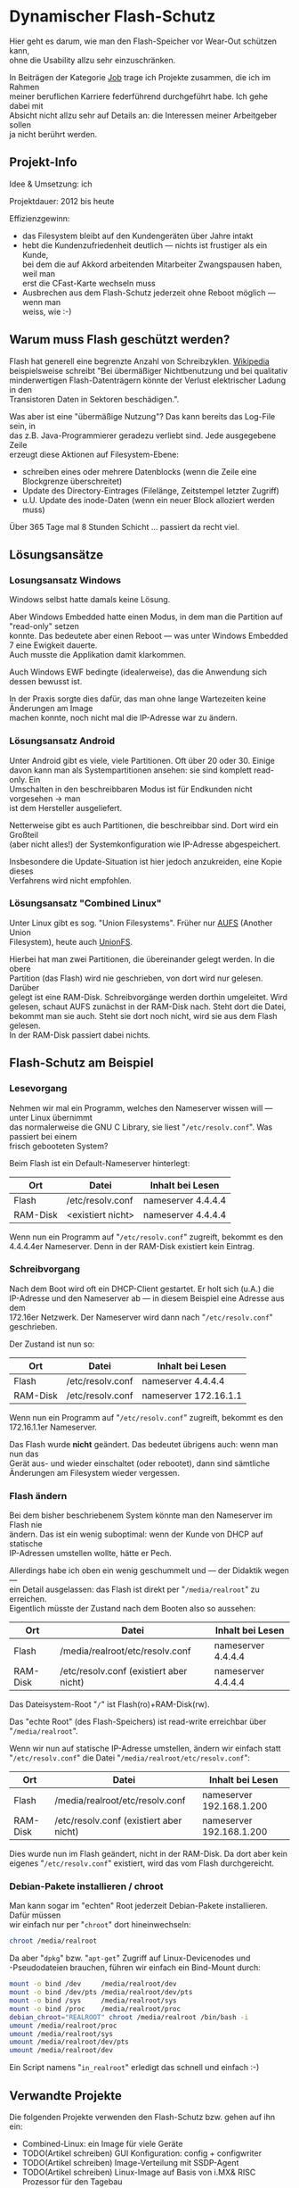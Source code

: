 :PROPERTIES:
:EXPORT_HUGO_SECTION: en
:EXPORT_FILE_NAME: filename
:EXPORT_DATE: 2024-01-17
:EXPORT_HUGO_TAGS:
:EXPORT_HUGO_CATEGORIES:
:END:
#+AUTHOR: Holger Schurig
#+OPTIONS: ^:nil \n:t
#+MACRO: relref @@hugo:[@@ $1 @@hugo:]({{< relref "$2" >}})@@
#+HUGO_BASE_DIR: ~/src/hpg/


# Copyright (c) 2024 Holger Schurig
# SPDX-License-Identifier: CC-BY-SA-4.0



* Dynamischer Flash-Schutz
:PROPERTIES:
:EXPORT_HUGO_SECTION: de
:EXPORT_FILE_NAME: de/dynamischer-flashschutz.md
:EXPORT_DATE: 2024-01-17
:EXPORT_HUGO_CATEGORIES: job
:EXPORT_HUGO_TAGS: aufs chroot flash linux
:END:

Hier geht es darum, wie man den Flash-Speicher vor Wear-Out schützen kann,
ohne die Usability allzu sehr einzuschränken.

#+hugo: more
#+toc: headlines 2

#+begin_job
In Beiträgen der Kategorie [[/categories/job/][Job]] trage ich Projekte zusammen, die ich im Rahmen
meiner beruflichen Karriere federführend durchgeführt habe. Ich gehe dabei mit
Absicht nicht allzu sehr auf Details an: die Interessen meiner Arbeitgeber sollen
ja nicht berührt werden.
#+end_job


** Projekt-Info

Idee & Umsetzung: ich

Projektdauer: 2012 bis heute

Effizienzgewinn:

- das Filesystem bleibt auf den Kundengeräten über Jahre intakt
- hebt die Kundenzufriedenheit deutlich --- nichts ist frustiger als ein Kunde,
  bei dem die auf Akkord arbeitenden Mitarbeiter Zwangspausen haben, weil man
  erst die CFast-Karte wechseln muss
- Ausbrechen aus dem Flash-Schutz jederzeit ohne Reboot möglich --- wenn man
  weiss, wie :-)


** Warum muss Flash geschützt werden?

Flash hat generell eine begrenzte Anzahl von Schreibzyklen. [[https://de.wikipedia.org/wiki/Flash-Speicher#Vor-_und_Nachteile][Wikipedia]]
beispielsweise schreibt "Bei übermäßiger Nichtbenutzung und bei qualitativ
minderwertigen Flash-Datenträgern könnte der Verlust elektrischer Ladung in den
Transistoren Daten in Sektoren beschädigen.".

Was aber ist eine "übermäßige Nutzung"? Das kann bereits das Log-File sein, in
das z.B. Java-Programmierer geradezu verliebt sind. Jede ausgegebene Zeile
erzeugt diese Aktionen auf Filesystem-Ebene:

- schreiben eines oder mehrere Datenblocks (wenn die Zeile eine Blockgrenze überschreitet)
- Update des Directory-Eintrages (Filelänge, Zeitstempel letzter Zugriff)
- u.U. Update des inode-Daten (wenn ein neuer Block alloziert werden muss)

Über 365 Tage mal 8 Stunden Schicht ... passiert da recht viel.


** Lösungsansätze

*** Losungsansatz Windows

Windows selbst hatte damals keine Lösung.

Aber Windows Embedded hatte einen Modus, in dem man die Partition auf "read-only" setzen
konnte. Das bedeutete aber einen Reboot --- was unter Windows Embedded 7 eine Ewigkeit dauerte.
Auch musste die Applikation damit klarkommen.

Auch Windows EWF bedingte (idealerweise), das die Anwendung sich dessen bewusst ist.

In der Praxis sorgte dies dafür, das man ohne lange Wartezeiten keine Änderungen am Image
machen konnte, noch nicht mal die IP-Adresse war zu ändern.

*** Lösungsansatz Android

Unter Android gibt es viele, viele Partitionen. Oft über 20 oder 30. Einige
davon kann man als Systempartitionen ansehen: sie sind komplett read-only. Ein
Umschalten in den beschreibbaren Modus ist für Endkunden nicht vorgesehen -> man
ist dem Hersteller ausgeliefert.

Netterweise gibt es auch Partitionen, die beschreibbar sind. Dort wird ein Großteil
(aber nicht alles!) der Systemkonfiguration wie IP-Adresse abgespeichert.

Insbesondere die Update-Situation ist hier jedoch anzukreiden, eine Kopie dieses
Verfahrens wird nicht empfohlen.

*** Lösungsansatz "Combined Linux"

Unter Linux gibt es sog. "Union Filesystems". Früher nur [[https://aufs.sourceforge.net/][AUFS]] (Another Union
Filesystem), heute auch [[https://unionfs.filesystems.org/][UnionFS]].

Hierbei hat man zwei Partitionen, die übereinander gelegt werden. In die obere
Partition (das Flash) wird nie geschrieben, von dort wird nur gelesen. Darüber
gelegt ist eine RAM-Disk. Schreibvorgänge werden dorthin umgeleitet. Wird
gelesen, schaut AUFS zunächst in der RAM-Disk nach. Steht dort die Datei,
bekommt man sie auch. Steht sie dort noch nicht, wird sie aus dem Flash gelesen.
In der RAM-Disk passiert dabei nichts.


** Flash-Schutz am Beispiel

*** Lesevorgang

Nehmen wir mal ein Programm, welches den Nameserver wissen will --- unter Linux übernimmt
das normalerweise die GNU C Library, sie liest "=/etc/resolv.conf=". Was passiert bei einem
frisch gebooteten System?

Beim Flash ist ein Default-Nameserver hinterlegt:

| Ort      | Datei             | Inhalt bei Lesen   |
|----------+-------------------+--------------------|
| Flash    | /etc/resolv.conf  | nameserver 4.4.4.4 |
| RAM-Disk | <existiert nicht> | nameserver 4.4.4.4 |

Wenn nun ein Programm auf "=/etc/resolv.conf=" zugreift, bekommt es den
4.4.4.4er Nameserver. Denn in der RAM-Disk existiert kein Eintrag.

*** Schreibvorgang

Nach dem Boot wird oft ein DHCP-Client gestartet. Er holt sich (u.A.) die
IP-Adresse und den Nameserver ab --- in diesem Beispiel eine Adresse aus dem
172.16er Netzwerk. Der Nameserver wird dann nach "=/etc/resolv.conf="
geschrieben.

Der Zustand ist nun so:

| Ort      | Datei            | Inhalt bei Lesen      |
|----------+------------------+-----------------------|
| Flash    | /etc/resolv.conf | nameserver 4.4.4.4    |
| RAM-Disk | /etc/resolv.conf | nameserver 172.16.1.1 |

Wenn nun ein Programm auf "=/etc/resolv.conf=" zugreift, bekommt es den
172.16.1.1er Nameserver.

Das Flash wurde *nicht* geändert. Das bedeutet übrigens auch: wenn man nun das
Gerät aus- und wieder einschaltet (oder rebootet), dann sind sämtliche
Änderungen am Filesystem wieder vergessen.

*** Flash ändern

Bei dem bisher beschriebenem System könnte man den Nameserver im Flash nie
ändern. Das ist ein wenig suboptimal: wenn der Kunde von DHCP auf statische
IP-Adressen umstellen wollte, hätte er Pech.

Allerdings habe ich oben ein wenig geschummelt und --- der Didaktik wegen ---
ein Detail ausgelassen: das Flash ist direkt per "=/media/realroot=" zu erreichen.
Eigentlich müsste der Zustand nach dem Booten also so aussehen:

| Ort      | Datei                                   | Inhalt bei Lesen   |
|----------+-----------------------------------------+--------------------|
| Flash    | /media/realroot/etc/resolv.conf         | nameserver 4.4.4.4 |
| RAM-Disk | /etc/resolv.conf (existiert aber nicht) | nameserver 4.4.4.4 |

Das Dateisystem-Root "=/=" ist Flash(ro)+RAM-Disk(rw).

Das "echte Root" (des Flash-Speichers) ist read-write erreichbar über "=/media/realroot=".

Wenn wir nun auf statische IP-Adresse umstellen, ändern wir einfach statt
"=/etc/resolv.conf=" die Datei "=/media/realroot/etc/resolv.conf=":

| Ort      | Datei                                   | Inhalt bei Lesen         |
|----------+-----------------------------------------+--------------------------|
| Flash    | /media/realroot/etc/resolv.conf         | nameserver 192.168.1.200 |
| RAM-Disk | /etc/resolv.conf (existiert aber nicht) | nameserver 192.168.1.200 |

Dies wurde nun im Flash geändert, nicht in der RAM-Disk. Da dort aber kein
eigenes "=/etc/resolv.conf=" existiert, wird das vom Flash durchgereicht.

*** Debian-Pakete installieren / chroot

Man kann sogar im "echten" Root jederzeit Debian-Pakete installieren. Dafür müssen
wir einfach nur per "=chroot=" dort hineinwechseln:

#+begin_src sh
chroot /media/realroot
#+end_src

Da aber "=dpkg=" bzw. "=apt-get=" Zugriff auf Linux-Devicenodes und
-Pseudodateien brauchen, führen wir einfach ein Bind-Mount durch:

#+begin_src sh
mount -o bind /dev     /media/realroot/dev
mount -o bind /dev/pts /media/realroot/dev/pts
mount -o bind /sys     /media/realroot/sys
mount -o bind /proc    /media/realroot/proc
debian_chroot="REALROOT" chroot /media/realroot /bin/bash -i
umount /media/realroot/proc
umount /media/realroot/sys
umount /media/realroot/dev/pts
umount /media/realroot/dev
#+end_src

Ein Script namens "=in_realroot=" erledigt das schnell und einfach :-)


** Verwandte Projekte

Die folgenden Projekte verwenden den Flash-Schutz bzw. gehen auf ihn ein:

- {{{relref(Combined-Linux: ein Image für viele Geräte,combined-linux)}}}
- TODO(Artikel schreiben) GUI Konfiguration: config + configwriter
- TODO(Artikel schreiben) Image-Verteilung mit SSDP-Agent
- TODO(Artikel schreiben) Linux-Image auf Basis von i.MX& RISC Prozessor für den Tagebau
- TODO(Artikel schreiben) Linux Restore Stick
- TODO(Artikel schreiben) Hardware-Teststick für DLT-V83/DLT-V72
- TODO(Artikel schreiben) Hardware-Teststick für DLT-V73
- TODO(Artikel schreiben) Aufräumen in Fukushima


* File locals :noexport:

# Local Variables:
# mode: org
# org-hugo-external-file-extensions-allowed-for-copying: nil
# jinx-languages: "de_DE"
# End:
